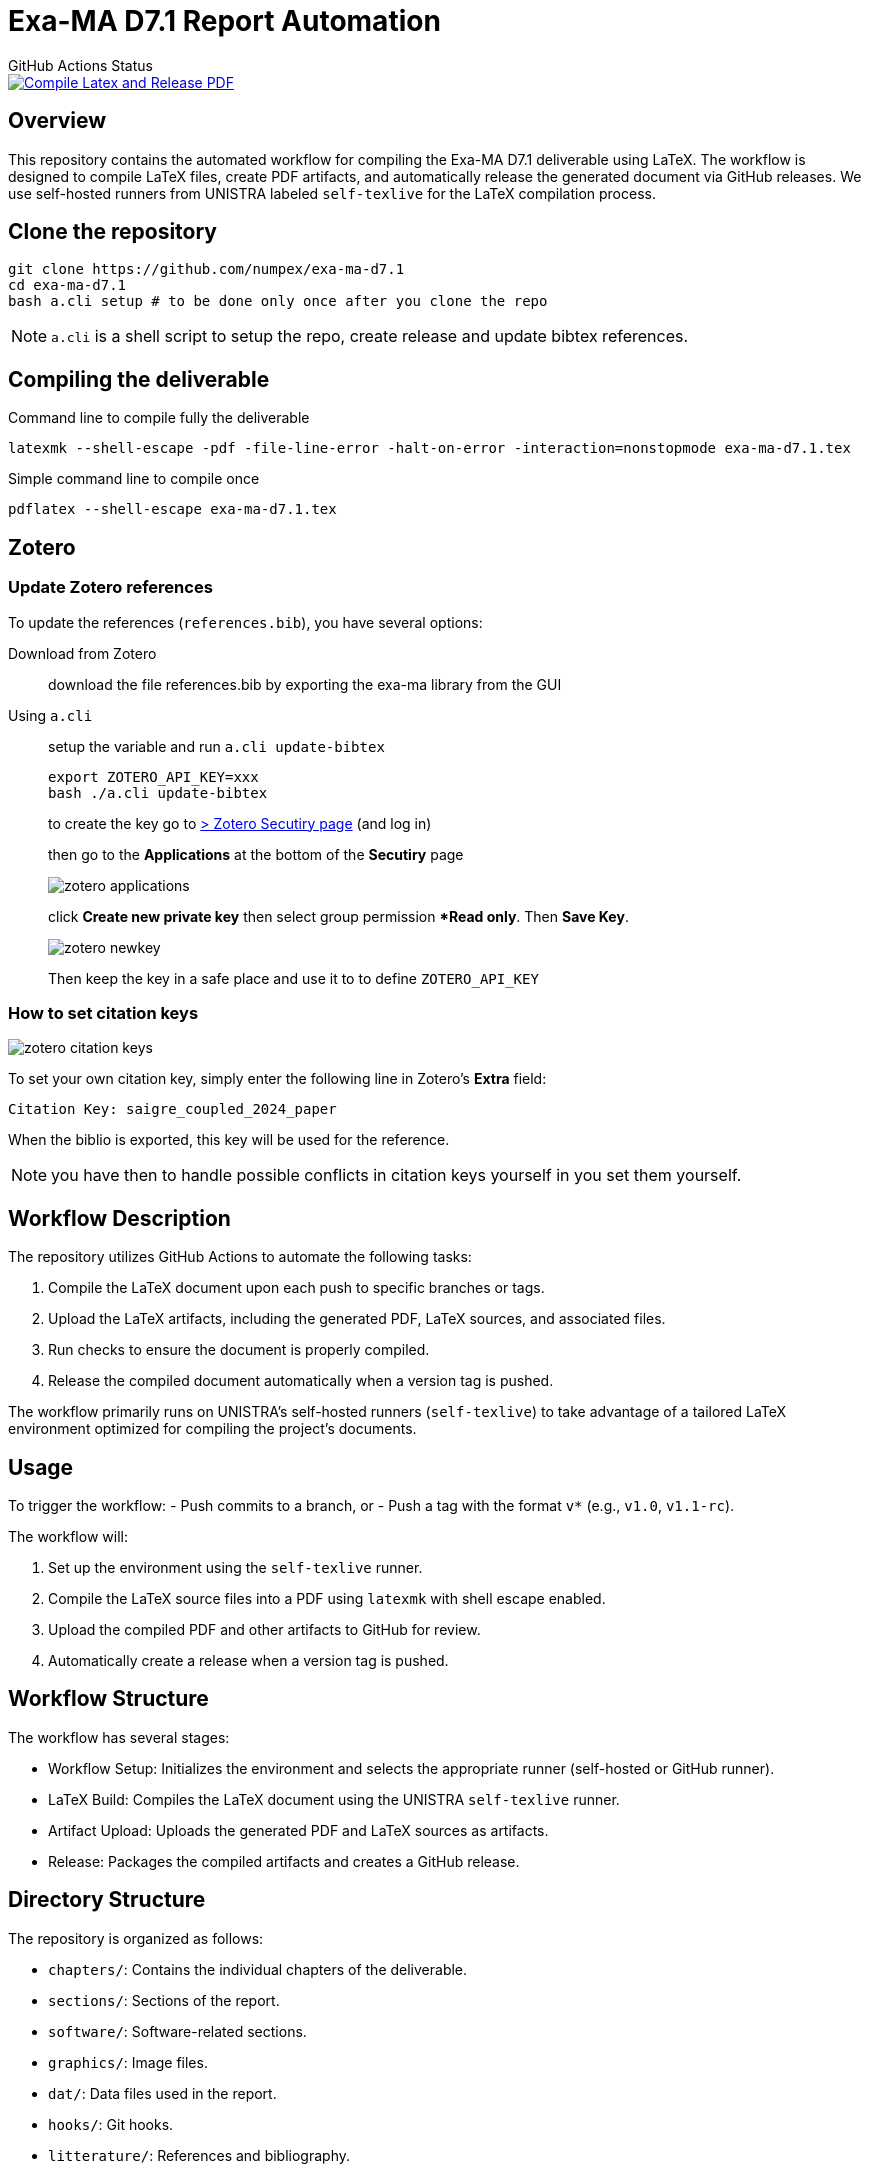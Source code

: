 = Exa-MA D7.1 Report Automation
:experimental: true
//.Zenodo DOI
//--
//image::https://zenodo.org/badge/DOI/10.5281/zenodo.13341126.svg[DOI, link=https://doi.org/10.5281/zenodo.13341126]
//--

.GitHub Actions Status
--
image::https://github.com/numpex/exa-ma-d7.1/actions/workflows/latex.yml/badge.svg["Compile Latex and Release PDF", link="https://github.com/numpex/exa-ma-d7.1/actions/workflows/latex.yml"]
--

== Overview

This repository contains the automated workflow for compiling the Exa-MA D7.1 deliverable using LaTeX. 
The workflow is designed to compile LaTeX files, create PDF artifacts, and automatically release the generated document via GitHub releases. 
We use self-hosted runners from UNISTRA labeled `self-texlive` for the LaTeX compilation process.

== Clone the repository


[source,shell]
----
git clone https://github.com/numpex/exa-ma-d7.1
cd exa-ma-d7.1
bash a.cli setup # to be done only once after you clone the repo
----

NOTE: `a.cli` is a shell script to setup the repo, create release and update bibtex references.

== Compiling the deliverable

.Command line to compile fully the deliverable
[source, shell]
----
latexmk --shell-escape -pdf -file-line-error -halt-on-error -interaction=nonstopmode exa-ma-d7.1.tex
----

.Simple command line to compile once
[source, shell]
----
pdflatex --shell-escape exa-ma-d7.1.tex
----

== Zotero

=== Update Zotero references

To update the references (`references.bib`), you have several options:

Download from Zotero:: download the file references.bib by exporting the exa-ma library from the GUI
Using `a.cli`:: setup the variable and run `a.cli update-bibtex`
+
[,console]
----

export ZOTERO_API_KEY=xxx
bash ./a.cli update-bibtex
----
+
to create the key go to https://www.zotero.org/settings/security[> Zotero Secutiry page] (and log in) 
+
then go to the **Applications** at the bottom of the **Secutiry** page
+
image:graphics/zotero/zotero-applications.png[]
+
click btn:[Create new private key] then select group permission **Read only*. Then btn:[Save Key]. 
+
image:graphics/zotero/zotero-newkey.png[]
+
Then keep the key in a safe place and use it to to define `ZOTERO_API_KEY`

=== How to set citation keys 

[.right]
image:graphics/zotero/zotero-citation-keys.png[]


To set your own citation key, simply enter the following line in Zotero's **Extra** field:
[source,text]
----
Citation Key: saigre_coupled_2024_paper
----

When the biblio is exported, this key will be used for the reference.

NOTE: you have then to handle possible conflicts in citation keys yourself in you set them yourself.


== Workflow Description

The repository utilizes GitHub Actions to automate the following tasks:

1. Compile the LaTeX document upon each push to specific branches or tags.
2. Upload the LaTeX artifacts, including the generated PDF, LaTeX sources, and associated files.
3. Run checks to ensure the document is properly compiled.
4. Release the compiled document automatically when a version tag is pushed.

The workflow primarily runs on UNISTRA's self-hosted runners (`self-texlive`) to take advantage of a tailored LaTeX environment optimized for compiling the project’s documents.

== Usage

To trigger the workflow:
- Push commits to a branch, or
- Push a tag with the format `v*` (e.g., `v1.0`, `v1.1-rc`).

The workflow will:

1. Set up the environment using the `self-texlive` runner.
2. Compile the LaTeX source files into a PDF using `latexmk` with shell escape enabled.
3. Upload the compiled PDF and other artifacts to GitHub for review.
4. Automatically create a release when a version tag is pushed.

== Workflow Structure

The workflow has several stages:

- Workflow Setup: Initializes the environment and selects the appropriate runner (self-hosted or GitHub runner).
- LaTeX Build: Compiles the LaTeX document using the UNISTRA `self-texlive` runner.
- Artifact Upload: Uploads the generated PDF and LaTeX sources as artifacts.
- Release: Packages the compiled artifacts and creates a GitHub release.

== Directory Structure

The repository is organized as follows:

- `chapters/`: Contains the individual chapters of the deliverable.
- `sections/`: Sections of the report.
- `software/`: Software-related sections.
- `graphics/`: Image files.
- `dat/`: Data files used in the report.
- `hooks/`: Git hooks.
- `litterature/`: References and bibliography.
- `README.adoc`: This file, providing an overview of the repository.
- `a.cli`: Shell script used for setup.

== Self-Hosted Runner (`self-texlive`)

The LaTeX document is built using UNISTRA’s self-hosted runners labeled `self-texlive`. These runners are pre-configured with the necessary TeXLive environment to compile complex LaTeX documents and ensure consistent results. The setup also supports LaTeX packages needed for this project.

== How to Contribute

1. Clone the repository.
2. Make changes to the LaTeX sources in the relevant directories (e.g., `chapters`, `sections`).
3. Commit and push your changes to a feature branch.
4. Create a pull request for review.
5. Once approved, merge the changes to the main branch or a release branch.

== Notes

- The workflow relies on the `self-texlive` runners provided by UNISTRA for building the LaTeX documents.
- Artifacts, including PDF and source files, will be available after each successful run under the "Actions" tab of the GitHub repository.
- The build process includes compiling with shell escape enabled to handle external dependencies.

== Requirements

- We have setup TexLive full in our Ubuntu runners 

== License

This project is licensed under the CC License. See the LICENSE file for details.

